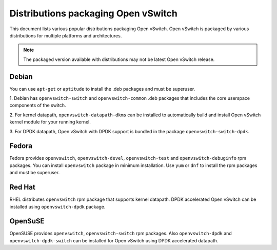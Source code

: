 ..
      Licensed under the Apache License, Version 2.0 (the "License"); you may
      not use this file except in compliance with the License. You may obtain
      a copy of the License at

          http://www.apache.org/licenses/LICENSE-2.0

      Unless required by applicable law or agreed to in writing, software
      distributed under the License is distributed on an "AS IS" BASIS, WITHOUT
      WARRANTIES OR CONDITIONS OF ANY KIND, either express or implied. See the
      License for the specific language governing permissions and limitations
      under the License.

      Convention for heading levels in Open vSwitch documentation:

      =======  Heading 0 (reserved for the title in a document)
      -------  Heading 1
      ~~~~~~~  Heading 2
      +++++++  Heading 3
      '''''''  Heading 4

      Avoid deeper levels because they do not render well.

====================================
Distributions packaging Open vSwitch
====================================

This document lists various popular distributions packaging Open vSwitch.
Open vSwitch is packaged by various distributions for multiple platforms and
architectures.

.. note::
  The packaged version available with distributions may not be latest
  Open vSwitch release.

Debian
-------

You can use ``apt-get`` or ``aptitude`` to install the .deb packages and must
be superuser.

1. Debian has ``openvswitch-switch`` and ``openvswitch-common`` .deb packages
that includes the core userspace components of the switch.

2. For kernel datapath, ``openvswitch-datapath-dkms`` can be installed to
automatically build and install Open vSwitch kernel module for your running
kernel.

3. For DPDK datapath, Open vSwitch with DPDK support is bundled in the package
``openvswitch-switch-dpdk``.

Fedora
------

Fedora provides ``openvswitch``, ``openvswitch-devel``, ``openvswitch-test``
and ``openvswitch-debuginfo`` rpm packages. You can install ``openvswitch``
package in minimum installation. Use ``yum`` or ``dnf`` to install the rpm
packages and must be superuser.

Red Hat
-------

RHEL distributes ``openvswitch`` rpm package that supports kernel datapath.
DPDK accelerated Open vSwitch can be installed using ``openvswitch-dpdk``
package.

OpenSuSE
--------

OpenSUSE provides ``openvswitch``, ``openvswitch-switch`` rpm packages. Also
``openvswitch-dpdk`` and ``openvswitch-dpdk-switch`` can be installed for
Open vSwitch using DPDK accelerated datapath.
